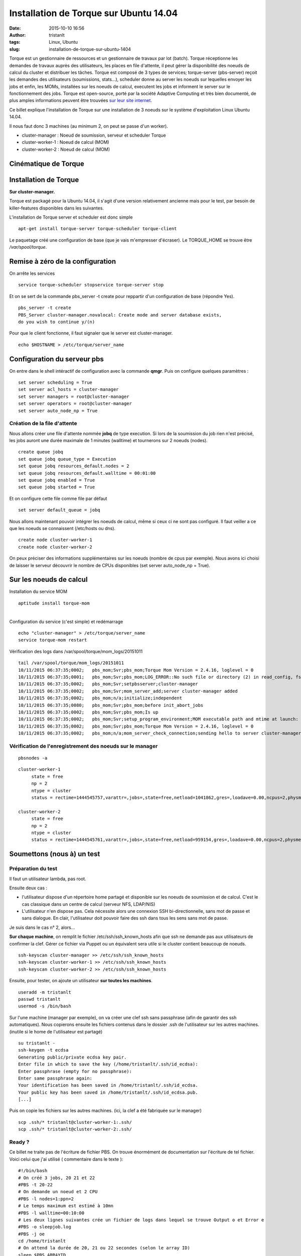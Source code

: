 Installation de Torque sur Ubuntu 14.04
#######################################
:date: 2015-10-10 16:56
:author: tristanlt
:tags: Linux, Ubuntu
:slug: installation-de-torque-sur-ubuntu-1404

|HPC Sysadmin|\ Torque est un gestionnaire de ressources et un
gestionnaire de travaux par lot (batch). Torque réceptionne les demandes
de travaux auprès des utilisateurs, les places en file d'attente, il
peut gérer la disponibilité des noeuds de calcul du cluster et
distribuer les tâches. Torque est composé de 3 types de services;
torque-server (pbs-server) reçoit les demandes des utilisateurs
(soumissions, stats...), scheduler donne au server les noeuds sur
lequelles envoyer les jobs et enfin, les MOMs, installées sur les noeuds
de calcul, executent les jobs et informent le server sur le
fonctionnement des jobs. Torque est open-source, porté par la société
Adaptive Computing et très bien documenté, de plus amples informations
peuvent être trouvées `sur leur site
internet <http://www.adaptivecomputing.com/products/open-source/torque/>`__.

Ce billet explique l'installation de Torque sur une installation de 3
noeuds sur le système d'exploitation Linux Ubuntu 14.04.

Il nous faut donc 3 machines (au minimum 2, on peut se passe d'un
worker).

-  cluster-manager : Noeud de soumission, serveur et scheduler Torque
-  cluster-worker-1 : Noeud de calcul (MOM)
-  cluster-worker-2 : Noeud de calcul (MOM)

Cinématique de Torque
---------------------

|Torque Cinematic|

Installation de Torque
----------------------

**Sur cluster-manager.**

Torque est packagé pour la Ubuntu 14.04, il s'agit d'une version
relativement ancienne mais pour le test, par besoin de killer-features
disponibles dans les suivantes.

L'installation de Torque server et scheduler est donc simple

::

    apt-get install torque-server torque-scheduler torque-client 

Le paquetage créé une configuration de base (que je vais m'empresser
d'écraser). Le TORQUE\_HOME se trouve être */var/spool/torque*.

Remise à zéro de la configuration
---------------------------------

On arrête les services

::

    service torque-scheduler stopservice torque-server stop

Et on se sert de la commande pbs\_server -t create pour reppartir d'un
configuration de base (répondre Yes).

::

    pbs_server -t create
    PBS_Server cluster-manager.novalocal: Create mode and server database exists, 
    do you wish to continue y/(n)

Pour que le client fonctionne, il faut signaler que le server est
cluster-manager.

::

    echo $HOSTNAME > /etc/torque/server_name

Configuration du serveur pbs
----------------------------

On entre dans le shell intéractif de configuration avec la commande
**qmgr**. Puis on configure quelques paramètres :

::

    set server scheduling = True
    set server acl_hosts = cluster-manager
    set server managers = root@cluster-manager
    set server operators = root@cluster-manager
    set server auto_node_np = True

Création de la file d'attente
~~~~~~~~~~~~~~~~~~~~~~~~~~~~~

Nous allons créer une file d'attente nommée **jobq** de type execution.
Si lors de la soumission du job rien n'est précisé, les jobs auront une
durée maximale de 1 minutes (walltime) et tournerons sur 2 noeuds
(nodes).

::

    create queue jobq
    set queue jobq queue_type = Execution
    set queue jobq resources_default.nodes = 2
    set queue jobq resources_default.walltime = 00:01:00
    set queue jobq enabled = True
    set queue jobq started = True

Et on configure cette file comme file par défaut

::

    set server default_queue = jobq

Nous allons maintenant pouvoir intégrer les noeuds de calcul, même si
ceux ci ne sont pas configuré. Il faut veiller a ce que les noeuds se
connaissent (/etc/hosts ou dns).

::

    create node cluster-worker-1
    create node cluster-worker-2

On peux préciser des informations supplémentaires sur les noeuds (nombre
de cpus par exemple). Nous avons ici choisi de laisser le serveur
découvrir le nombre de CPUs disponibles (set server auto\_node\_np =
True).

Sur les noeuds de calcul
------------------------

Installation du service MOM

::

    aptitude install torque-mom

| 
| Configuration du service (c'est simple) et redémarrage

::

    echo "cluster-manager" > /etc/torque/server_name
    service torque-mom restart

Vérification des logs dans /var/spool/torque/mom\_logs/20151011

::

    tail /var/spool/torque/mom_logs/20151011
    10/11/2015 06:37:35;0002;   pbs_mom;Svr;pbs_mom;Torque Mom Version = 2.4.16, loglevel = 0
    10/11/2015 06:37:35;0001;   pbs_mom;Svr;pbs_mom;LOG_ERROR::No such file or directory (2) in read_config, fstat: config
    10/11/2015 06:37:35;0002;   pbs_mom;Svr;setpbsserver;cluster-manager
    10/11/2015 06:37:35;0002;   pbs_mom;Svr;mom_server_add;server cluster-manager added
    10/11/2015 06:37:35;0002;   pbs_mom;n/a;initialize;independent
    10/11/2015 06:37:35;0080;   pbs_mom;Svr;pbs_mom;before init_abort_jobs
    10/11/2015 06:37:35;0002;   pbs_mom;Svr;pbs_mom;Is up
    10/11/2015 06:37:35;0002;   pbs_mom;Svr;setup_program_environment;MOM executable path and mtime at launch: /usr/sbin/pbs_mom 1387280091
    10/11/2015 06:37:35;0002;   pbs_mom;Svr;pbs_mom;Torque Mom Version = 2.4.16, loglevel = 0
    10/11/2015 06:37:35;0002;   pbs_mom;n/a;mom_server_check_connection;sending hello to server cluster-manager

Vérification de l'enregistrement des noeuds sur le manager
~~~~~~~~~~~~~~~~~~~~~~~~~~~~~~~~~~~~~~~~~~~~~~~~~~~~~~~~~~

::

    pbsnodes -a 

::

    cluster-worker-1
         state = free
         np = 2
         ntype = cluster
         status = rectime=1444545757,varattr=,jobs=,state=free,netload=1041862,gres=,loadave=0.00,ncpus=2,physmem=2049832kb,availmem=4083056kb,totmem=4146980kb,idletime=1853,nusers=0,nsessions=? 0,sessions=? 0,uname=Linux cluster-worker-1 3.13.0-53-generic #89-Ubuntu SMP Wed May 20 10:34:39 UTC 2015 x86_64,opsys=linux

    cluster-worker-2
         state = free
         np = 2
         ntype = cluster
         status = rectime=1444545761,varattr=,jobs=,state=free,netload=959154,gres=,loadave=0.00,ncpus=2,physmem=2049832kb,availmem=4083176kb,totmem=4146980kb,idletime=1862,nusers=0,nsessions=? 0,sessions=? 0,uname=Linux cluster-worker-2 3.13.0-53-generic #89-Ubuntu SMP Wed May 20 10:34:39 UTC 2015 x86_64,opsys=linux

Soumettons (nous à) un test
---------------------------

Préparation du test
~~~~~~~~~~~~~~~~~~~

Il faut un utilisateur lambda, pas root.

Ensuite deux cas :

-  l'utilisateur dispose d'un répertoire home partagé et disponible sur
   les noeuds de soumission et de calcul. C'est le cas classique dans un
   centre de calcul (serveur NFS, LDAP/NIS)
-  L'utilisateur n'en dispose pas. Cela nécessite alors une connexion
   SSH bi-directionnelle, sans mot de passe et sans dialogue. En clair,
   l'utilisateur doit pouvoir faire des ssh dans tous les sens sans mot
   de passe.

Je suis dans le cas n° 2, alors...

**Sur chaque machine**, on remplit le fichier /etc/ssh/ssh\_known\_hosts
afin que ssh ne demande pas aux utilisateurs de confirmer la clef. Gérer
ce fichier via Puppet ou un équivalent sera utile si le cluster contient
beaucoup de noeuds.

::

    ssh-keyscan cluster-manager >> /etc/ssh/ssh_known_hosts
    ssh-keyscan cluster-worker-1 >> /etc/ssh/ssh_known_hosts
    ssh-keyscan cluster-worker-2 >> /etc/ssh/ssh_known_hosts

Ensuite, pour tester, on ajoute un utilisateur **sur toutes les
machines**.

::

    useradd -m tristanlt
    passwd tristanlt
    usermod -s /bin/bash

Sur l'une machine (manager par exemple), on va créer une clef ssh sans
passphrase (afin de garantir des ssh automatiques). Nous copierons
ensuite les fichiers contenus dans le dossier .ssh de l'utilisateur sur
les autres machines. (inutile si le home de l'utilisateur est partagé)

::

    su tristanlt -
    ssh-keygen -t ecdsa
    Generating public/private ecdsa key pair.
    Enter file in which to save the key (/home/tristanlt/.ssh/id_ecdsa): 
    Enter passphrase (empty for no passphrase): 
    Enter same passphrase again: 
    Your identification has been saved in /home/tristanlt/.ssh/id_ecdsa.
    Your public key has been saved in /home/tristanlt/.ssh/id_ecdsa.pub.
    [...]

Puis on copie les fichiers sur les autres machines. (ici, la clef a été
fabriquée sur le manager)

::

    scp .ssh/* tristanlt@cluster-worker-1:.ssh/
    scp .ssh/* tristanlt@cluster-worker-2:.ssh/

Ready ?
~~~~~~~

Ce billet ne traite pas de l'écriture de fichier PBS. On trouve
énormément de documentation sur l'écriture de tel fichier. Voici celui
que j'ai utilisé ( commentaire dans le texte ):

::

    #!/bin/bash
    # On créé 3 jobs, 20 21 et 22
    #PBS -t 20-22
    # On demande un noeud et 2 CPU
    #PBS -l nodes=1:ppn=2
    # Le temps maximum est estimé à 10mn
    #PBS -l walltime=00:10:00
    # Les deux lignes suivantes crée un fichier de logs dans lequel se trouve Output o et Error e
    #PBS -o sleepjob.log
    #PBS -j oe
    cd /home/tristanlt
    # On attend la durée de 20, 21 ou 22 secondes (selon le array ID)
    sleep $PBS_ARRAYID
    echo "Running on ${HOSTNAME} ArrayID ${PBS_ARRAYID}"

Le job, ici dans un fichier nommé sleepjob.pbs se soumet à partir de
cluster-manager grâce à la commande :

::

    qsub sleepjob.pbs

Ensuite, nous pouvons consulter l'avancement grâce à la commande
**qstat**

::

    qstat 
    Job id                    Name             User            Time Use S Queue
    ------------------------- ---------------- --------------- -------- - -----
    22-20.cluster-manager     sleepjob.pbs-20  tristanlt              0 R jobq           
    22-21.cluster-manager     sleepjob.pbs-21  tristanlt              0 R jobq           
    22-22.cluster-manager     sleepjob.pbs-22  tristanlt              0 Q jobq

Dans le cas suivant, lors de l'exécution de la tâche, 20 et 21 étaient
Running (R) et 22 était en file d'attente (Q).

Il ne reste plus qu'a regarder les fichiers de log du job pour admirer
le résultat du script d'attente le plus compliqué que j'ai jamais écrit.
Reste plus qu'a faire des trucs intelligents avec... Là je vous laisse
faire le boulot.

.. |HPC Sysadmin| image:: /img/hpcsysadmin-low.png
   :width: 200px
   :height: 80px
.. |Torque Cinematic| image:: /img/torque-schema-low.png
   :width: 300px
   :height: 263px
